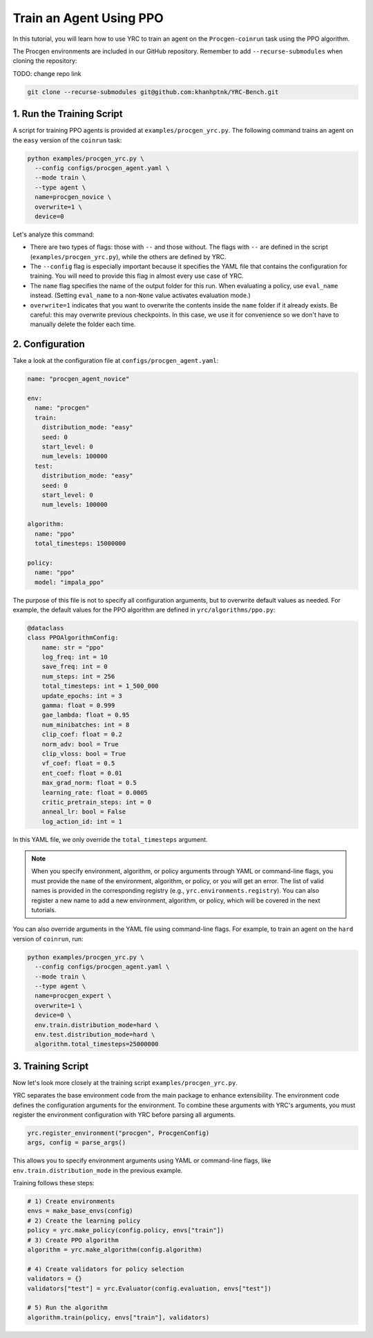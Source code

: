 Train an Agent Using PPO
========================

In this tutorial, you will learn how to use YRC to train an agent on the ``Procgen-coinrun`` task using the PPO algorithm.

The Procgen environments are included in our GitHub repository.  
Remember to add ``--recurse-submodules`` when cloning the repository:


TODO: change repo link

.. code-block:: bash

    git clone --recurse-submodules git@github.com:khanhptnk/YRC-Bench.git

1. Run the Training Script
--------------------------

A script for training PPO agents is provided at ``examples/procgen_yrc.py``.  
The following command trains an agent on the ``easy`` version of the ``coinrun`` task:

.. code-block:: bash

    python examples/procgen_yrc.py \
      --config configs/procgen_agent.yaml \
      --mode train \
      --type agent \
      name=procgen_novice \
      overwrite=1 \
      device=0

Let's analyze this command:

- There are two types of flags: those with ``--`` and those without.  
  The flags with ``--`` are defined in the script (``examples/procgen_yrc.py``), while the others are defined by YRC.

- The ``--config`` flag is especially important because it specifies the YAML file that contains the configuration for training.  
  You will need to provide this flag in almost every use case of YRC.

- The ``name`` flag specifies the name of the output folder for this run.  
  When evaluating a policy, use ``eval_name`` instead. (Setting ``eval_name`` to a non-``None`` value activates evaluation mode.)

- ``overwrite=1`` indicates that you want to overwrite the contents inside the ``name`` folder if it already exists.  
  Be careful: this may overwrite previous checkpoints. In this case, we use it for convenience so we don't have to manually delete the folder each time.

2. Configuration
----------------

Take a look at the configuration file at ``configs/procgen_agent.yaml``:

.. code-block:: yaml

    name: "procgen_agent_novice"

    env:
      name: "procgen"
      train:
        distribution_mode: "easy"
        seed: 0
        start_level: 0
        num_levels: 100000
      test:
        distribution_mode: "easy"
        seed: 0
        start_level: 0
        num_levels: 100000

    algorithm:
      name: "ppo"
      total_timesteps: 15000000

    policy:
      name: "ppo"
      model: "impala_ppo"

The purpose of this file is not to specify all configuration arguments, but to overwrite default values as needed.  
For example, the default values for the PPO algorithm are defined in ``yrc/algorithms/ppo.py``:

.. code-block:: python

    @dataclass
    class PPOAlgorithmConfig:
        name: str = "ppo"
        log_freq: int = 10
        save_freq: int = 0
        num_steps: int = 256
        total_timesteps: int = 1_500_000
        update_epochs: int = 3
        gamma: float = 0.999
        gae_lambda: float = 0.95
        num_minibatches: int = 8
        clip_coef: float = 0.2
        norm_adv: bool = True
        clip_vloss: bool = True
        vf_coef: float = 0.5
        ent_coef: float = 0.01
        max_grad_norm: float = 0.5
        learning_rate: float = 0.0005
        critic_pretrain_steps: int = 0
        anneal_lr: bool = False
        log_action_id: int = 1

In this YAML file, we only override the ``total_timesteps`` argument.

.. note::

   When you specify environment, algorithm, or policy arguments through YAML or command-line flags, you must provide the ``name`` of the environment, algorithm, or policy, or you will get an error.  
   The list of valid names is provided in the corresponding registry (e.g., ``yrc.environments.registry``).  
   You can also register a new name to add a new environment, algorithm, or policy, which will be covered in the next tutorials.

You can also override arguments in the YAML file using command-line flags.  
For example, to train an agent on the ``hard`` version of ``coinrun``, run:

.. code-block:: bash

    python examples/procgen_yrc.py \
      --config configs/procgen_agent.yaml \
      --mode train \
      --type agent \
      name=procgen_expert \
      overwrite=1 \
      device=0 \
      env.train.distribution_mode=hard \
      env.test.distribution_mode=hard \
      algorithm.total_timesteps=25000000

3. Training Script
------------------

Now let's look more closely at the training script ``examples/procgen_yrc.py``.

YRC separates the base environment code from the main package to enhance extensibility.  
The environment code defines the configuration arguments for the environment.  
To combine these arguments with YRC's arguments, you must register the environment configuration with YRC before parsing all arguments.

.. code-block:: python

    yrc.register_environment("procgen", ProcgenConfig)
    args, config = parse_args()

This allows you to specify environment arguments using YAML or command-line flags, like ``env.train.distribution_mode`` in the previous example.

Training follows these steps:

.. code-block:: python

    # 1) Create environments
    envs = make_base_envs(config)
    # 2) Create the learning policy
    policy = yrc.make_policy(config.policy, envs["train"])
    # 3) Create PPO algorithm
    algorithm = yrc.make_algorithm(config.algorithm)

    # 4) Create validators for policy selection
    validators = {}
    validators["test"] = yrc.Evaluator(config.evaluation, envs["test"])

    # 5) Run the algorithm
    algorithm.train(policy, envs["train"], validators)


